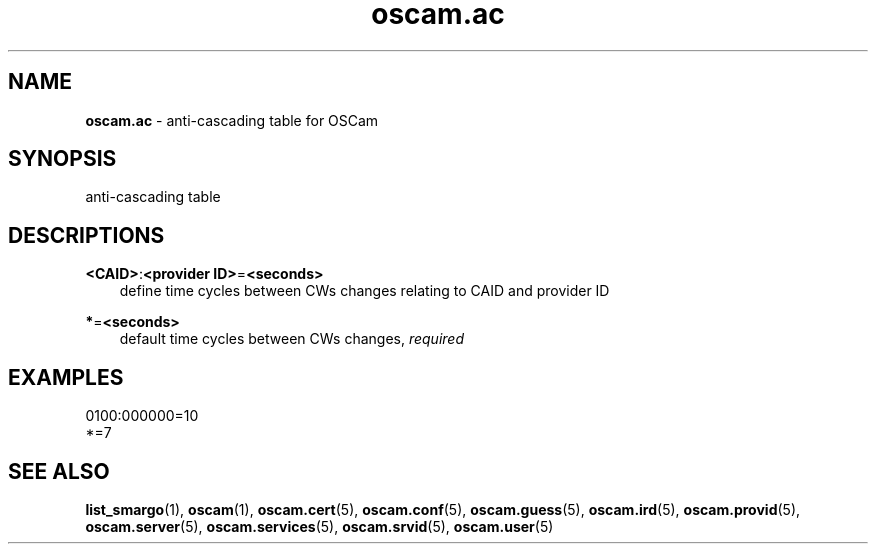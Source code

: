 .TH oscam.ac 5
.SH NAME
\fBoscam.ac\fR - anti-cascading table for OSCam
.SH SYNOPSIS
anti-cascading table
.SH DESCRIPTIONS
.PP
\fB<CAID>\fP:\fB<provider ID>\fP=\fB<seconds>\fP
.RS 3n
define time cycles between CWs changes relating to CAID and provider ID
.RE
.PP
\fB*\fP=\fB<seconds>\fP
.RS 3n
default time cycles between CWs changes, \fIrequired\fR
.RE
.SH EXAMPLES
 0100:000000=10
 *=7
.SH "SEE ALSO"
\fBlist_smargo\fR(1), \fBoscam\fR(1), \fBoscam.cert\fR(5), \fBoscam.conf\fR(5), \fBoscam.guess\fR(5), \fBoscam.ird\fR(5), \fBoscam.provid\fR(5), \fBoscam.server\fR(5), \fBoscam.services\fR(5), \fBoscam.srvid\fR(5), \fBoscam.user\fR(5)
